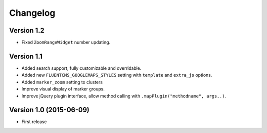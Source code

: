 Changelog
=========

Version 1.2
-----------

* Fixed ``ZoomRangeWidget`` number updating.


Version 1.1
-----------

* Added search support, fully customizable and overridable.
* Added new ``FLUENTCMS_GOOGLEMAPS_STYLES`` setting with ``template`` and ``extra_js`` options.
* Added ``marker_zoom`` setting to clusters
* Improve visual display of marker groups.
* Improve jQuery plugin interface, allow method calling with ``.mapPlugin("methodname", args..)``.

Version 1.0 (2015-06-09)
------------------------

* First release
